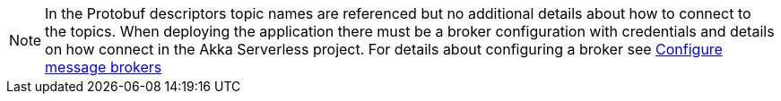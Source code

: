 [NOTE]
====
In the Protobuf descriptors topic names are referenced but no additional details about how to connect to the topics. When deploying the application there must be a broker configuration with credentials and details on how connect in the Akka Serverless project. For details about configuring a broker see https://developer.lightbend.com/docs/akka-serverless/projects/message-brokers.html[Configure message brokers]
====